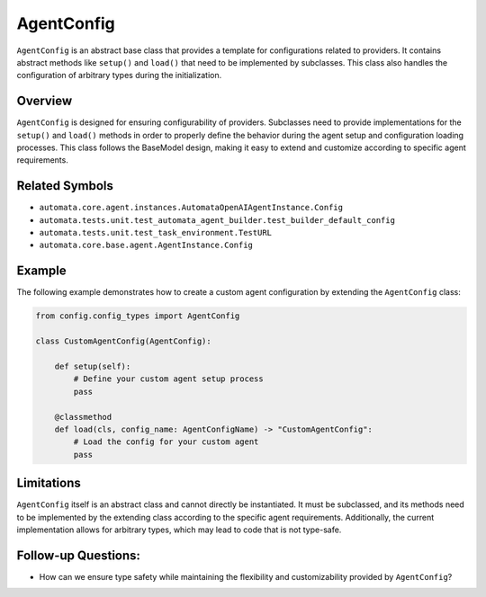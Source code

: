 AgentConfig
===========

``AgentConfig`` is an abstract base class that provides a template for
configurations related to providers. It contains abstract methods like
``setup()`` and ``load()`` that need to be implemented by subclasses.
This class also handles the configuration of arbitrary types during the
initialization.

Overview
--------

``AgentConfig`` is designed for ensuring configurability of providers.
Subclasses need to provide implementations for the ``setup()`` and
``load()`` methods in order to properly define the behavior during the
agent setup and configuration loading processes. This class follows the
BaseModel design, making it easy to extend and customize according to
specific agent requirements.

Related Symbols
---------------

-  ``automata.core.agent.instances.AutomataOpenAIAgentInstance.Config``
-  ``automata.tests.unit.test_automata_agent_builder.test_builder_default_config``
-  ``automata.tests.unit.test_task_environment.TestURL``
-  ``automata.core.base.agent.AgentInstance.Config``

Example
-------

The following example demonstrates how to create a custom agent
configuration by extending the ``AgentConfig`` class:

.. code:: python

   from config.config_types import AgentConfig

   class CustomAgentConfig(AgentConfig):

       def setup(self):
           # Define your custom agent setup process
           pass

       @classmethod
       def load(cls, config_name: AgentConfigName) -> "CustomAgentConfig":
           # Load the config for your custom agent
           pass

Limitations
-----------

``AgentConfig`` itself is an abstract class and cannot directly be
instantiated. It must be subclassed, and its methods need to be
implemented by the extending class according to the specific agent
requirements. Additionally, the current implementation allows for
arbitrary types, which may lead to code that is not type-safe.

Follow-up Questions:
--------------------

-  How can we ensure type safety while maintaining the flexibility and
   customizability provided by ``AgentConfig``?

